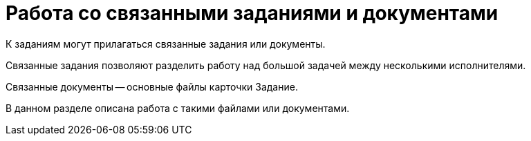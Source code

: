 = Работа со связанными заданиями и документами

К заданиям могут прилагаться связанные задания или документы.

Связанные задания позволяют разделить работу над большой задачей между несколькими исполнителями.

Связанные документы -- основные файлы карточки Задание.

В данном разделе описана работа с такими файлами или документами.
